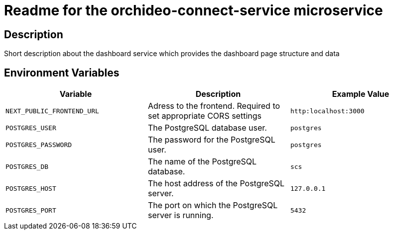 = Readme for the orchideo-connect-service microservice

== Description

Short description about the dashboard service which provides the dashboard page structure and data

== Environment Variables

[options="header"]
|===
| Variable | Description | Example Value
| `NEXT_PUBLIC_FRONTEND_URL` | Adress to the frontend. Required to set appropriate CORS settings | `http:localhost:3000`
| `POSTGRES_USER` | The PostgreSQL database user. | `postgres`
| `POSTGRES_PASSWORD` | The password for the PostgreSQL user. | `postgres`
| `POSTGRES_DB` | The name of the PostgreSQL database. | `scs`
| `POSTGRES_HOST` | The host address of the PostgreSQL server. | `127.0.0.1`
| `POSTGRES_PORT` | The port on which the PostgreSQL server is running. | `5432`
|===
